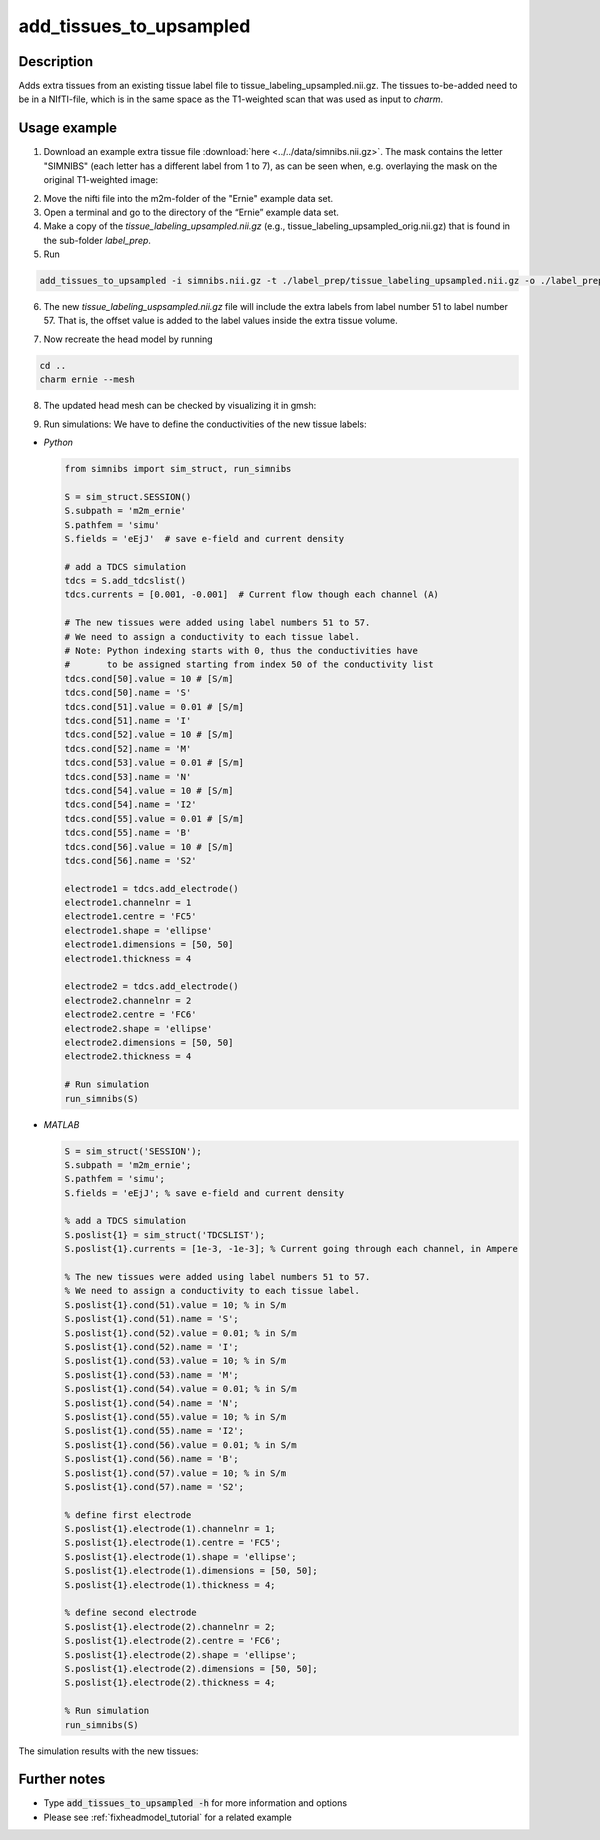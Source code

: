 .. _add_tissues_to_upsampled_doc:

add_tissues_to_upsampled
===========================

Description
------------

Adds extra tissues from an existing tissue label file to tissue_labeling_upsampled.nii.gz. The tissues to-be-added need to be in a NIfTI-file, which is in the same space as the T1-weighted scan that was used as input to *charm*.

Usage example
-------------
1. Download an example extra tissue file :download:`here <../../data/simnibs.nii.gz>`. The mask contains the letter "SIMNIBS" (each letter has a different label from 1 to 7), as can be seen when, e.g. overlaying the mask on the original T1-weighted image:

.. image:: ../../images/custom_mask1.jpg
   :align: center
   :scale: 50 %
   
\

2. Move the nifti file into the m2m-folder of the "Ernie" example data set.

3. Open a terminal and go to the directory of the “Ernie” example data set.

4. Make a copy of the *tissue_labeling_upsampled.nii.gz* (e.g., tissue_labeling_upsampled_orig.nii.gz) that is found in the sub-folder *label_prep*. 

5. Run

.. code-block:: bash

  add_tissues_to_upsampled -i simnibs.nii.gz -t ./label_prep/tissue_labeling_upsampled.nii.gz -o ./label_prep/tissue_labeling_upsampled.nii.gz --offset 50


6. The new *tissue_labeling_uspsampled.nii.gz* file will include the extra labels from label number 51 to label number 57. That is, the offset value is added to the label values inside the extra tissue volume.

.. image:: ../../images/custom_mask2.jpg
   :align: center
   :scale: 50 %
   
\

7. Now recreate the head model by running

.. code-block:: bash

	cd ..
	charm ernie --mesh
	
8. The updated head mesh can be checked by visualizing it in gmsh:

.. image:: ../../images/custom_mask3.jpg
   :align: center
   :scale: 40 %
   
\

9. Run simulations: We have to define the conductivities of the new tissue labels:

* *Python*

  .. code-block:: python
  
	from simnibs import sim_struct, run_simnibs

	S = sim_struct.SESSION()
	S.subpath = 'm2m_ernie'
	S.pathfem = 'simu'
	S.fields = 'eEjJ'  # save e-field and current density
		
	# add a TDCS simulation
	tdcs = S.add_tdcslist()
	tdcs.currents = [0.001, -0.001]  # Current flow though each channel (A)

	# The new tissues were added using label numbers 51 to 57.
	# We need to assign a conductivity to each tissue label.
	# Note: Python indexing starts with 0, thus the conductivities have
	#       to be assigned starting from index 50 of the conductivity list
	tdcs.cond[50].value = 10 # [S/m]
	tdcs.cond[50].name = 'S'
	tdcs.cond[51].value = 0.01 # [S/m]
	tdcs.cond[51].name = 'I'
	tdcs.cond[52].value = 10 # [S/m]
	tdcs.cond[52].name = 'M'
	tdcs.cond[53].value = 0.01 # [S/m]
	tdcs.cond[53].name = 'N'
	tdcs.cond[54].value = 10 # [S/m]
	tdcs.cond[54].name = 'I2'
	tdcs.cond[55].value = 0.01 # [S/m]
	tdcs.cond[55].name = 'B'
	tdcs.cond[56].value = 10 # [S/m]
	tdcs.cond[56].name = 'S2'

	electrode1 = tdcs.add_electrode()
	electrode1.channelnr = 1
	electrode1.centre = 'FC5'
	electrode1.shape = 'ellipse'
	electrode1.dimensions = [50, 50]
	electrode1.thickness = 4

	electrode2 = tdcs.add_electrode()
	electrode2.channelnr = 2
	electrode2.centre = 'FC6' 
	electrode2.shape = 'ellipse'
	electrode2.dimensions = [50, 50]
	electrode2.thickness = 4

	# Run simulation
	run_simnibs(S)


* *MATLAB*

  .. code-block:: matlab
  
	S = sim_struct('SESSION');
	S.subpath = 'm2m_ernie';
	S.pathfem = 'simu';
	S.fields = 'eEjJ'; % save e-field and current density

	% add a TDCS simulation
	S.poslist{1} = sim_struct('TDCSLIST');
	S.poslist{1}.currents = [1e-3, -1e-3]; % Current going through each channel, in Ampere

	% The new tissues were added using label numbers 51 to 57.
	% We need to assign a conductivity to each tissue label.
	S.poslist{1}.cond(51).value = 10; % in S/m
	S.poslist{1}.cond(51).name = 'S';
	S.poslist{1}.cond(52).value = 0.01; % in S/m
	S.poslist{1}.cond(52).name = 'I';
	S.poslist{1}.cond(53).value = 10; % in S/m
	S.poslist{1}.cond(53).name = 'M';
	S.poslist{1}.cond(54).value = 0.01; % in S/m
	S.poslist{1}.cond(54).name = 'N';
	S.poslist{1}.cond(55).value = 10; % in S/m
	S.poslist{1}.cond(55).name = 'I2';
	S.poslist{1}.cond(56).value = 0.01; % in S/m
	S.poslist{1}.cond(56).name = 'B';
	S.poslist{1}.cond(57).value = 10; % in S/m
	S.poslist{1}.cond(57).name = 'S2';
	
	% define first electrode
	S.poslist{1}.electrode(1).channelnr = 1;
	S.poslist{1}.electrode(1).centre = 'FC5';
	S.poslist{1}.electrode(1).shape = 'ellipse';
	S.poslist{1}.electrode(1).dimensions = [50, 50];
	S.poslist{1}.electrode(1).thickness = 4;

	% define second electrode
	S.poslist{1}.electrode(2).channelnr = 2;
	S.poslist{1}.electrode(2).centre = 'FC6';
	S.poslist{1}.electrode(2).shape = 'ellipse';
	S.poslist{1}.electrode(2).dimensions = [50, 50];
	S.poslist{1}.electrode(2).thickness = 4;

	% Run simulation
	run_simnibs(S)
	
The simulation results with the new tissues:

.. image:: ../../images/custom_mask4.jpg
   :align: center
   :scale: 40 %

Further notes
---------------

* Type :code:`add_tissues_to_upsampled -h` for more information and options
* Please see :ref:`fixheadmodel_tutorial` for a related example




